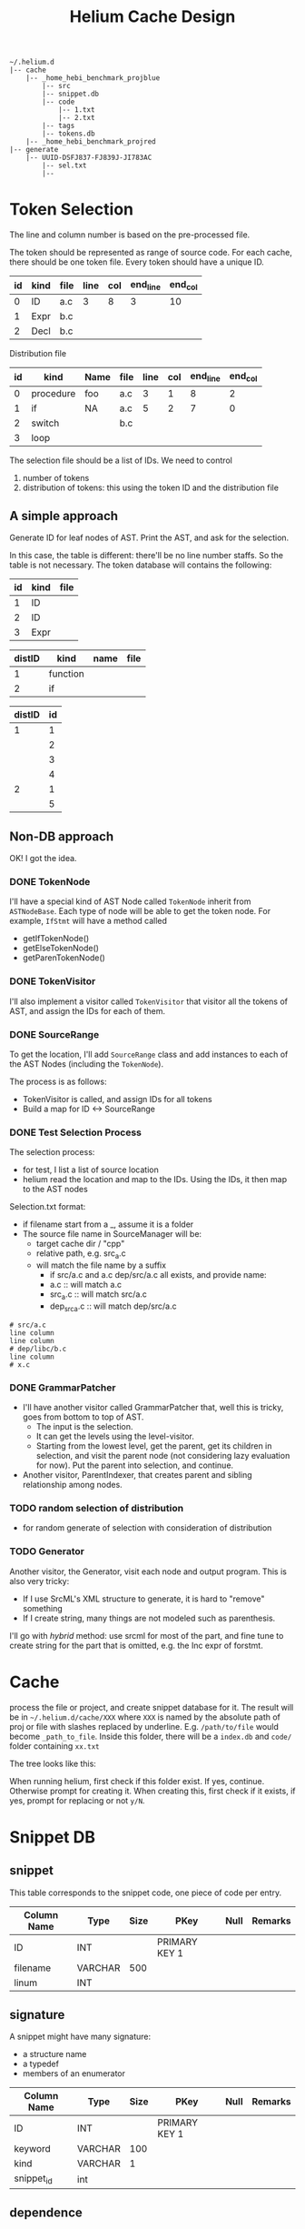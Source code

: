 #+TITLE: Helium Cache Design


#+BEGIN_EXAMPLE
~/.helium.d
|-- cache
    |-- _home_hebi_benchmark_projblue
        |-- src
        |-- snippet.db
        |-- code
            |-- 1.txt
            |-- 2.txt
        |-- tags
        |-- tokens.db
    |-- _home_hebi_benchmark_projred
|-- generate
    |-- UUID-DSFJ837-FJ839J-JI783AC
        |-- sel.txt
        |-- 
#+END_EXAMPLE

* Token Selection
The line and column number is based on the pre-processed file.

The token should be represented as range of source code.  For each
cache, there should be one token file. Every token should have a
unique ID.

| id | kind | file | line | col | end_line | end_col |
|----+------+------+------+-----+----------+---------|
|  0 | ID   | a.c  |    3 |   8 |        3 |      10 |
|  1 | Expr | b.c  |      |     |          |         |
|  2 | Decl | b.c  |      |     |          |         |

Distribution file

| id | kind      | Name | file | line | col | end_line | end_col |
|----+-----------+------+------+------+-----+----------+---------|
|  0 | procedure | foo  | a.c  |    3 |   1 |        8 |       2 |
|  1 | if        | NA   | a.c  |    5 |   2 |        7 |       0 |
|  2 | switch    |      | b.c  |      |     |          |         |
|  3 | loop      |      |      |      |     |          |         |

The selection file should be a list of IDs.
We need  to control
1. number of tokens
2. distribution of tokens: this using the token ID and the distribution file

** A simple approach
Generate ID for leaf nodes of AST. 
Print the AST, and ask for the selection.

In this case, the table is different: there'll be no line number staffs. So the table is not necessary.
The token database will contains the following:

| id | kind | file |
|----+------+------|
|  1 | ID   |      |
|  2 | ID   |      |
|  3 | Expr |      |

| distID | kind     | name | file |
|--------+----------+------+------|
|      1 | function |      |      |
|      2 | if       |      |      |

| distID | id |
|--------+----|
|      1 |  1 |
|        |  2 |
|        |  3 |
|        |  4 |
|      2 |  1 |
|        |  5 |


** Non-DB approach
OK! I got the idea.

*** DONE TokenNode
    CLOSED: [2017-03-24 Fri 03:20]
I'll have a special kind of AST Node called =TokenNode= inherit from
=ASTNodeBase=.  Each type of node will be able to get the token
node. For example, =IfStmt= will have a method called
- getIfTokenNode()
- getElseTokenNode()
- getParenTokenNode()


*** DONE TokenVisitor
    CLOSED: [2017-03-24 Fri 04:00]
I'll also implement a visitor called =TokenVisitor= that visitor all
the tokens of AST, and assign the IDs for each of them.


*** DONE SourceRange
    CLOSED: [2017-03-24 Fri 12:40]
To get the location, I'll add =SourceRange= class and add instances to
each of the AST Nodes (including the =TokenNode=).

The process is as follows:
- TokenVisitor is called, and assign IDs for all tokens
- Build a map for ID <-> SourceRange

*** DONE Test Selection Process
    CLOSED: [2017-03-24 Fri 14:29]
The selection process:
- for test, I list a list of source location
- helium read the location and map to the IDs. Using the IDs, it then map to the AST nodes

Selection.txt format:
- if filename start from a _, assume it is a folder
- The source file name in SourceManager will be:
  - target cache dir / "cpp"
  - relative path, e.g. src_a.c
  - will match the file name by a suffix
    - if src/a.c and a.c dep/src/a.c all exists, and provide name:
    - a.c :: will match a.c
    - src_a.c :: will match src/a.c
    - dep_src_a.c :: will match dep/src/a.c
#+BEGIN_EXAMPLE
# src/a.c
line column
line column
# dep/libc/b.c
line column
# x.c
#+END_EXAMPLE

*** DONE GrammarPatcher
    CLOSED: [2017-03-24 Fri 17:56]
- I'll have another visitor called GrammarPatcher that, well this is
  tricky, goes from bottom to top of AST.
  - The input is the selection.
  - It can get the levels using the level-visitor.
  - Starting from the lowest level, get the parent, get its children
    in selection, and visit the parent node (not considering lazy
    evaluation for now). Put the parent into selection, and continue.

- Another visitor, ParentIndexer, that creates parent and sibling relationship among nodes.

*** TODO random selection of distribution
- for random generate of selection with consideration of distribution

*** TODO Generator
Another visitor, the Generator, visit each node and output program. This is also very tricky:
- If I use SrcML's XML structure to generate, it is hard to "remove" something
- If I create string, many things are not modeled such as parenthesis.

I'll go with /hybrid/ method: use srcml for most of the part, and fine
tune to create string for the part that is omitted, e.g. the Inc expr
of forstmt.


* Cache
process the file or project, and create snippet database for it. The
result will be in =~/.helium.d/cache/XXX= where =XXX= is named by the
absolute path of proj or file with slashes replaced by
underline. E.g. =/path/to/file= would become =_path_to_file=. Inside
this folder, there will be a =index.db= and =code/= folder containing
=xx.txt=

The tree looks like this:


When running helium, first check if this folder exist. If yes,
continue. Otherwise prompt for creating it. When creating this, first
check if it exists, if yes, prompt for replacing or not =y/N=.

* Snippet DB
** snippet
This table corresponds to the snippet code, one piece of code per entry.

| Column Name | Type    | Size | PKey          | Null | Remarks |
|-------------+---------+------+---------------+------+---------|
| ID          | INT     |      | PRIMARY KEY 1 |      |         |
| filename    | VARCHAR |  500 |               |      |         |
| linum       | INT     |      |               |      |         |


** signature
A snippet might have many signature:
- a structure name
- a typedef
- members of an enumerator

| Column Name | Type    | Size | PKey          | Null | Remarks |
|-------------+---------+------+---------------+------+---------|
| ID          | INT     |      | PRIMARY KEY 1 |      |         |
| keyword     | VARCHAR |  100 |               |      |         |
| kind        | VARCHAR |    1 |               |      |         |
| snippet_id  | int     |      |               |      |         |

** dependence
A snippet depends upon another
| Column Name     | Type | Size | PKey          | Null | Remarks |
|-----------------+------+------+---------------+------+---------|
| ID              | int  |      | PRIMARY KEY 1 |      |         |
| from_snippet_id | int  |      |               |      |         |
| to_snippet_id   | int  |      |               |      |         |

** callgraph
Call graph of functions
| Column Name     | Type | Size | PKey          | Null | Remarks |
|-----------------+------+------+---------------+------+---------|
| ID              | int  |      | PRIMARY KEY 1 |      |         |
| from_snippet_id | int  |      |               |      |         |
| to_snippet_id   | int  |      |               |      |         |


** header_dep
The header dependence of files.
| Column Name | Type    | Size | PKey          | Null | Remarks |
|-------------+---------+------+---------------+------+---------|
| ID          | int     |      | PRIMARY KEY 1 |      |         |
| from_file   | VARCHAR |  100 |               |      |         |
| to_file     | VARCHAR |  100 |               |      |         |
